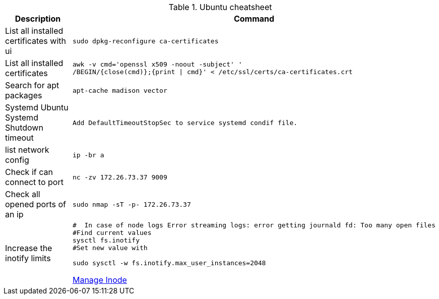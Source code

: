 .Ubuntu cheatsheet
|===
|Description |Command

|List all installed certificates with ui
a|[source,shell]
----
sudo dpkg-reconfigure ca-certificates
----

|List all installed certificates
a|[source,shell]
----
awk -v cmd='openssl x509 -noout -subject' '
/BEGIN/{close(cmd)};{print \| cmd}' < /etc/ssl/certs/ca-certificates.crt
----

|Search for apt packages
a|[source,shell]
----
apt-cache madison vector
----

|Systemd Ubuntu Systemd Shutdown timeout
a|[source,shell]
----
Add DefaultTimeoutStopSec to service systemd condif file.
----

|list network config
a|[source,shell]
----
ip -br a
----

|Check if can connect to port
a|[source,shell]
----
nc -zv 172.26.73.37 9009
----

|Check all opened ports of an ip
a|[source,shell]
----
sudo nmap -sT -p- 172.26.73.37
----

|Increase the inotify limits
a|[source,shell]
----
#  In case of node logs Error streaming logs: error getting journald fd: Too many open files
#Find current values
sysctl fs.inotify
#Set new value with

sudo sysctl -w fs.inotify.max_user_instances=2048
----
[[_205_link_inode,Manage Inode]]https://maestral.app/docs/inotify-limits[Manage Inode]



|===

